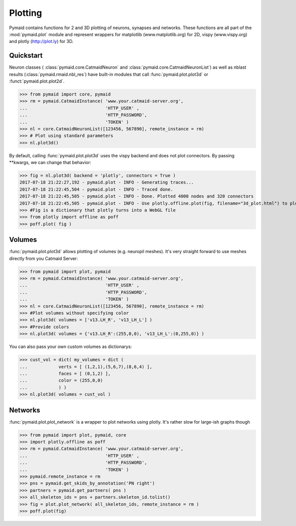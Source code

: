 
Plotting
********

Pymaid contains functions for 2 and 3D plotting of neurons, synapses and networks. These functions are all part of the :mod:`pymaid.plot` module and represent wrappers for matplotlib (www.matplotlib.org) for 2D, vispy (www.vispy.org) and plotly (http://plot.ly) for 3D.

Quickstart
==========

Neuron classes ( :class:`pymaid.core.CatmaidNeuron` and :class:`pymaid.core.CatmaidNeuronList`) as well as nblast results (:class:`pymaid.rmaid.nbl_res`) have built-in modules that call :func:`pymaid.plot.plot3d` or :funct:`pymaid.plot.plot2d`.

>>> from pymaid import core, pymaid
>>> rm = pymaid.CatmaidInstance( 'www.your.catmaid-server.org', 
...                              'HTTP_USER' , 
...                              'HTTP_PASSWORD', 
...                              'TOKEN' )
>>> nl = core.CatmaidNeuronList([123456, 567890], remote_instance = rm)
>>> # Plot using standard parameters
>>> nl.plot3d()

By default, calling :func:`pymaid.plot.plot3d` uses the vispy backend and does not plot connectors. By passing **kwargs, we can change that behavior:

>>> fig = nl.plot3d( backend = 'plotly', connectors = True )
2017-07-18 21:22:27,192 - pymaid.plot - INFO - Generating traces...
2017-07-18 21:22:45,504 - pymaid.plot - INFO - Traced done.
2017-07-18 21:22:45,505 - pymaid.plot - INFO - Done. Plotted 4000 nodes and 320 connectors
2017-07-18 21:22:45,505 - pymaid.plot - INFO - Use plotly.offline.plot(fig, filename="3d_plot.html") to plot. Optimised for Google Chrome.
>>> #Fig is a dictionary that plotly turns into a WebGL file
>>> from plotly import offline as poff
>>> poff.plot( fig )

Volumes
=======

:func:`pymaid.plot.plot3d` allows plotting of volumes (e.g. neuropil meshes). It's very straight forward to use meshes directly from you Catmaid Server:

>>> from pymaid import plot, pymaid
>>> rm = pymaid.CatmaidInstance( 'www.your.catmaid-server.org', 
...                              'HTTP_USER' , 
...                              'HTTP_PASSWORD', 
...                              'TOKEN' )
>>> nl = core.CatmaidNeuronList([123456, 567890], remote_instance = rm)
>>> #Plot volumes without specifying color
>>> nl.plot3d( volumes = ['v13.LH_R', 'v13_LH_L'] )
>>> #Provide colors
>>> nl.plot3d( volumes = {'v13.LH_R':(255,0,0), 'v13_LH_L':(0,255,0)} )

You can also pass your own custom volumes as dictionarys:

>>> cust_vol = dict( my_volumes = dict (
...            verts = [ (1,2,1),(5,6,7),(8,6,4) ],
...            faces = [ (0,1,2) ],
...            color = (255,0,0)
...            ) )
>>> nl.plot3d( volumes = cust_vol )

Networks
========

:func:`pymaid.plot.plot_network` is a wrapper to plot networks using plotly. It's rather slow for large-ish graphs though

>>> from pymaid import plot, pymaid, core
>>> import plotly.offline as poff
>>> rm = pymaid.CatmaidInstance( 'www.your.catmaid-server.org', 
...                              'HTTP_USER' , 
...                              'HTTP_PASSWORD', 
...                              'TOKEN' )
>>> pymaid.remote_instance = rm
>>> pns = pymaid.get_skids_by_annotation('PN right')
>>> partners = pymaid.get_partners( pns )
>>> all_skeleton_ids = pns + partners.skeleton_id.tolist()
>>> fig = plot.plot_network( all_skeleton_ids, remote_instance = rm )
>>> poff.plot(fig)
